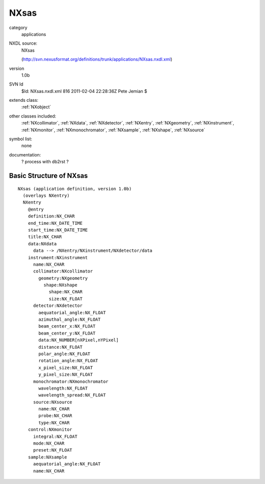 ..  _NXsas:

#####
NXsas
#####

.. index::  ! classes - applications; NXsas

category
    applications

NXDL source:
    NXsas
    
    (http://svn.nexusformat.org/definitions/trunk/applications/NXsas.nxdl.xml)

version
    1.0b

SVN Id
    $Id: NXsas.nxdl.xml 816 2011-02-04 22:28:36Z Pete Jemian $

extends class:
    :ref:`NXobject`

other classes included:
    :ref:`NXcollimator`, :ref:`NXdata`, :ref:`NXdetector`, :ref:`NXentry`, :ref:`NXgeometry`, :ref:`NXinstrument`, :ref:`NXmonitor`, :ref:`NXmonochromator`, :ref:`NXsample`, :ref:`NXshape`, :ref:`NXsource`

symbol list:
    none

documentation:
    ? process with db2rst ?


Basic Structure of NXsas
========================

::

    NXsas (application definition, version 1.0b)
      (overlays NXentry)
      NXentry
        @entry
        definition:NX_CHAR
        end_time:NX_DATE_TIME
        start_time:NX_DATE_TIME
        title:NX_CHAR
        data:NXdata
          data --> /NXentry/NXinstrument/NXdetector/data
        instrument:NXinstrument
          name:NX_CHAR
          collimator:NXcollimator
            geometry:NXgeometry
              shape:NXshape
                shape:NX_CHAR
                size:NX_FLOAT
          detector:NXdetector
            aequatorial_angle:NX_FLOAT
            azimuthal_angle:NX_FLOAT
            beam_center_x:NX_FLOAT
            beam_center_y:NX_FLOAT
            data:NX_NUMBER[nXPixel,nYPixel]
            distance:NX_FLOAT
            polar_angle:NX_FLOAT
            rotation_angle:NX_FLOAT
            x_pixel_size:NX_FLOAT
            y_pixel_size:NX_FLOAT
          monochromator:NXmonochromator
            wavelength:NX_FLOAT
            wavelength_spread:NX_FLOAT
          source:NXsource
            name:NX_CHAR
            probe:NX_CHAR
            type:NX_CHAR
        control:NXmonitor
          integral:NX_FLOAT
          mode:NX_CHAR
          preset:NX_FLOAT
        sample:NXsample
          aequatorial_angle:NX_FLOAT
          name:NX_CHAR
    

